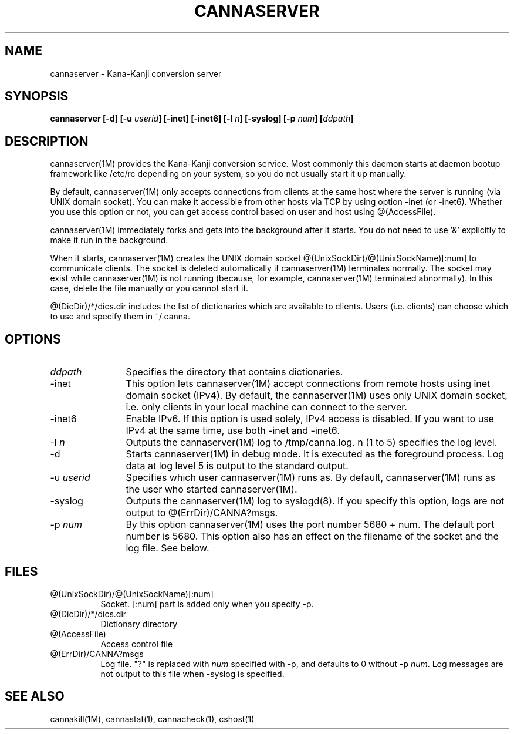 .\" Copyright 1994 NEC Corporation, Tokyo, Japan.
.\"
.\" Permission to use, copy, modify, distribute and sell this software
.\" and its documentation for any purpose is hereby granted without
.\" fee, provided that the above copyright notice appear in all copies
.\" and that both that copyright notice and this permission notice
.\" appear in supporting documentation, and that the name of NEC
.\" Corporation not be used in advertising or publicity pertaining to
.\" distribution of the software without specific, written prior
.\" permission.  NEC Corporation makes no representations about the
.\" suitability of this software for any purpose.  It is provided "as
.\" is" without express or implied warranty.
.\"
.\" NEC CORPORATION DISCLAIMS ALL WARRANTIES WITH REGARD TO THIS SOFTWARE,
.\" INCLUDING ALL IMPLIED WARRANTIES OF MERCHANTABILITY AND FITNESS, IN 
.\" NO EVENT SHALL NEC CORPORATION BE LIABLE FOR ANY SPECIAL, INDIRECT OR
.\" CONSEQUENTIAL DAMAGES OR ANY DAMAGES WHATSOEVER RESULTING FROM LOSS OF 
.\" USE, DATA OR PROFITS, WHETHER IN AN ACTION OF CONTRACT, NEGLIGENCE OR 
.\" OTHER TORTUOUS ACTION, ARISING OUT OF OR IN CONNECTION WITH THE USE OR 
.\" PERFORMANCE OF THIS SOFTWARE. 
.\"
.\" $Id: server.man,v 1.9 2003/02/04 14:04:54 aida_s Exp $
.TH CANNASERVER 1M
.SH "NAME"
cannaserver \- Kana-Kanji conversion server
.SH "SYNOPSIS"
.B "cannaserver [\-d] [\-u \fIuserid\fP] [\-inet] [\-inet6] [\-l \fIn\fP] [\-syslog] [\-p \fInum\fP] [\fIddpath\fP] "
.SH "DESCRIPTION"
.PP
cannaserver(1M) provides the Kana\-Kanji conversion service.
Most commonly this daemon starts at daemon bootup framework
like /etc/rc depending on your system, so you do not usually
start it up manually.
.PP
By default, cannaserver(1M) only accepts connections from clients
at the same host where the server is running (via UNIX domain socket).
You can make it accessible from other hosts via TCP by using option \-inet
(or \-inet6). Whether you use this option or not, you can get access
control based on user and host using @(AccessFile).
.PP
cannaserver(1M) immediately forks and gets into the background after
it starts.  You do not need to use '&' explicitly to make it run in the
background.
.PP
When it starts, cannaserver(1M) creates the UNIX domain socket
@(UnixSockDir)/@(UnixSockName)[:num] to communicate clients.  The
socket is deleted automatically if cannaserver(1M) terminates normally.
The socket may exist while cannaserver(1M) is not running (because,
for example, cannaserver(1M) terminated abnormally).  In this case, delete
the file manually or you cannot start it.
.PP
@(DicDir)/*/dics.dir includes the list of dictionaries which are available
to clients. Users (i.e. clients) can choose which to use and specify them
in ~/.canna.
.SH "OPTIONS"
.IP "\fIddpath\fP" 12
Specifies the directory that contains dictionaries.
.IP "\-inet" 12
This option lets cannaserver(1M) accept connections from remote hosts
using inet domain socket (IPv4).
By default, the cannaserver(1M) uses only UNIX domain socket,
i.e. only clients in your local machine can connect to the server.
.IP "\-inet6" 12
Enable IPv6. If this option is used solely, IPv4 access is disabled.
If you want to use IPv4 at the same time, use both \-inet and \-inet6.
.IP "\-l \fIn\fP" 12
Outputs the cannaserver(1M) log to /tmp/canna.log.  n (1 to 5)
specifies the log level.
.IP "\-d" 12
Starts cannaserver(1M) in debug mode.  It is executed as the
foreground process.  Log data at log level 5 is output to the standard
output.
.IP "\-u \fIuserid\fP" 12
Specifies which user cannaserver(1M) runs as.  By default, cannaserver(1M)
runs as the user who started cannaserver(1M).
.IP "\-syslog" 12
Outputs the cannaserver(1M) log to syslogd(8). If you specify
this option, logs are not output to @(ErrDir)/CANNA?msgs.
.IP "\-p \fInum\fP" 12
By this option cannaserver(1M) uses the port number 5680 + num. The
default port number is 5680. This option also has an effect on the
filename of the socket and the log file. See below.
.SH "FILES"
.IP "@(UnixSockDir)/@(UnixSockName)[:num]" 8
Socket. [:num] part is added only when you specify \-p.
.IP "@(DicDir)/*/dics.dir" 8
Dictionary directory
.IP "@(AccessFile)" 8
Access control file
.IP "@(ErrDir)/CANNA?msgs" 8
Log file. "?" is replaced with \fInum\fP specified
with \-p, and defaults to 0 without \-p \fInum\fP.
Log messages are not output to this file when \-syslog
is specified.
.SH "SEE ALSO"
.PP
cannakill(1M), cannastat(1), cannacheck(1), cshost(1)
